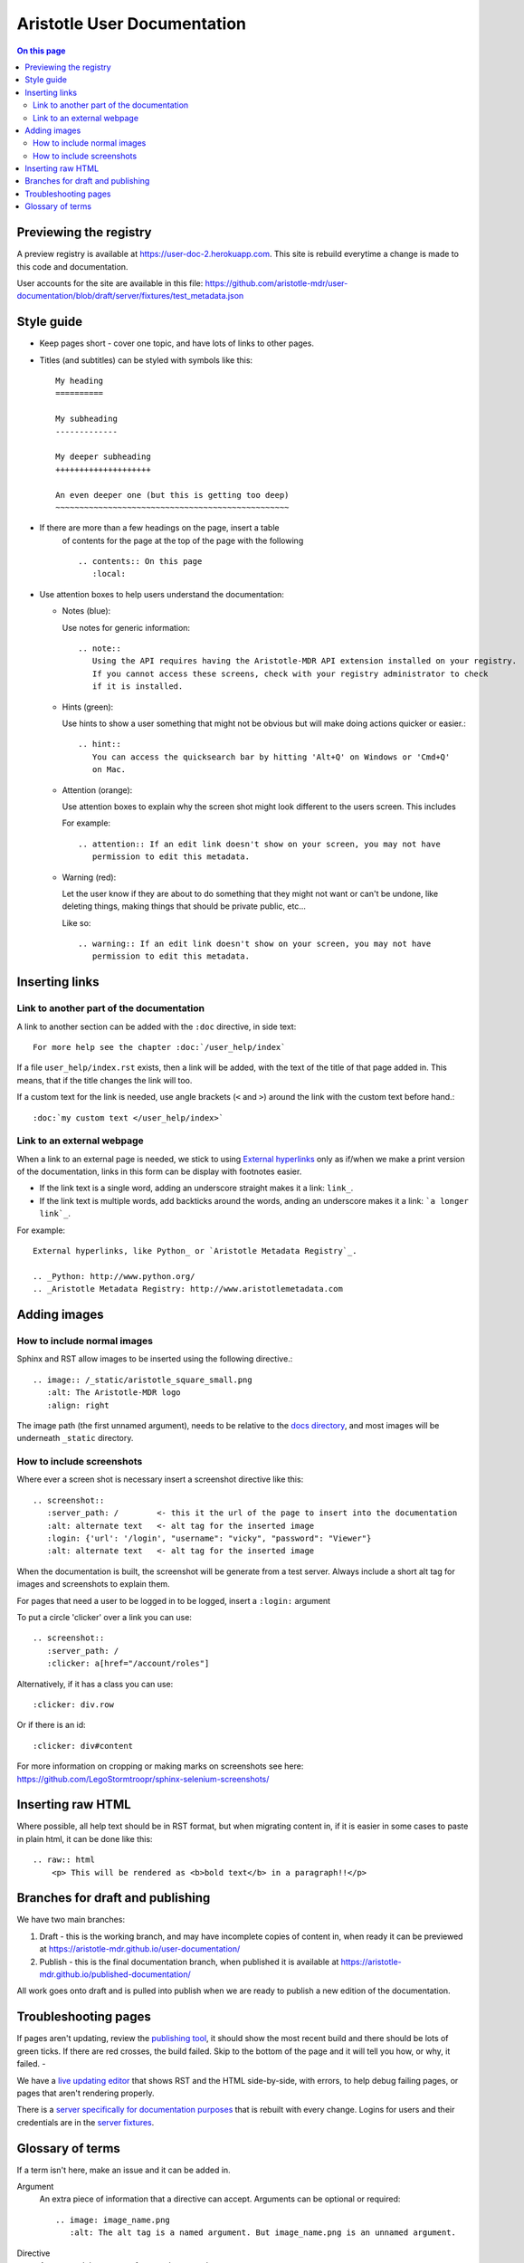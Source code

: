 Aristotle User Documentation
============================

.. contents:: On this page
   :local:

Previewing the registry
-----------------------

A preview registry is available at https://user-doc-2.herokuapp.com. This site is rebuild everytime a change is made to this code and documentation.

User accounts for the site are available in this file: https://github.com/aristotle-mdr/user-documentation/blob/draft/server/fixtures/test_metadata.json

Style guide
-----------

* Keep pages short - cover one topic, and have lots of links to other pages.

* Titles (and subtitles) can be styled with symbols like this::

    My heading
    ==========
    
    My subheading
    -------------
    
    My deeper subheading
    ++++++++++++++++++++
    
    An even deeper one (but this is getting too deep)
    ~~~~~~~~~~~~~~~~~~~~~~~~~~~~~~~~~~~~~~~~~~~~~~~~~

* If there are more than a few headings on the page, insert a table
    of contents for the page at the top of the page with the following ::

      .. contents:: On this page
         :local:
    

* Use attention boxes to help users understand the documentation:

  - Notes (blue):
 
    Use notes for generic information::
 
        .. note::
           Using the API requires having the Aristotle-MDR API extension installed on your registry.
           If you cannot access these screens, check with your registry administrator to check
           if it is installed.


  - Hints (green):

    Use hints to show a user something that might not be obvious but will make doing actions
    quicker or easier.::

        .. hint::
           You can access the quicksearch bar by hitting 'Alt+Q' on Windows or 'Cmd+Q'
           on Mac.

  - Attention (orange):
    
    Use attention boxes to explain why the screen shot might look
    different to the users screen. This includes 
    
    For example::
   
   
       .. attention:: If an edit link doesn't show on your screen, you may not have 
          permission to edit this metadata.

  - Warning (red):

    Let the user know if they are about to do something that they might not want or can't
    be undone, like deleting things, making things that should be private public, etc...

    Like so::
        
       .. warning:: If an edit link doesn't show on your screen, you may not have 
          permission to edit this metadata.

Inserting links
---------------

Link to another part of the documentation
+++++++++++++++++++++++++++++++++++++++++

A link to another section can be added with the ``:doc`` directive, in side text::
 
   For more help see the chapter :doc:`/user_help/index`

If a file ``user_help/index.rst`` exists, then a link will be added, with the text of the title of that page added in. This means, that if the title changes the link will too.

If a custom text for the link is needed, use angle brackets (``<``  and ``>``) around the link with the custom text before hand.::

    :doc:`my custom text </user_help/index>`
 
Link to an external webpage
+++++++++++++++++++++++++++

When a link to an external page is needed, we stick to using `External hyperlinks`_ only as if/when we make a print version of the documentation, links in this form can be display with footnotes easier.

* If the link text is a single word, adding an underscore straight makes it a link: ``link_``.
* If the link text is multiple words, add backticks around the words, anding an underscore makes it a link: ```a longer link`_``.

For example::

      External hyperlinks, like Python_ or `Aristotle Metadata Registry`_.

      .. _Python: http://www.python.org/
      .. _Aristotle Metadata Registry: http://www.aristotlemetadata.com

.. _External Hyperlinks: http://docutils.sourceforge.net/docs/user/rst/quickref.html#external-hyperlink-targets


Adding images
-------------

How to include normal images
++++++++++++++++++++++++++++

Sphinx and RST allow images to be inserted using the following directive.::

       .. image:: /_static/aristotle_square_small.png
          :alt: The Aristotle-MDR logo
          :align: right

The image path (the first unnamed argument), needs to be relative to the `docs directory`_, and most images will be underneath ``_static`` directory.

.. _docs directory: https://github.com/aristotle-mdr/user-documentation/tree/draft/docs

How to include screenshots
++++++++++++++++++++++++++

Where ever a screen shot is necessary insert a screenshot directive like this::

    .. screenshot::
       :server_path: /        <- this it the url of the page to insert into the documentation
       :alt: alternate text   <- alt tag for the inserted image
       :login: {'url': '/login', "username": "vicky", "password": "Viewer"}
       :alt: alternate text   <- alt tag for the inserted image

When the documentation is built, the screenshot will be generate from a test server.
Always include a short alt tag for images and screenshots to explain them.

For pages that need a user to be logged in to be logged, insert a ``:login:`` argument

To put a circle 'clicker' over a link you can use::

    .. screenshot::
       :server_path: /
       :clicker: a[href="/account/roles"]

Alternatively, if it has a class you can use::

       :clicker: div.row

Or if there is an id::

       :clicker: div#content

For more information on cropping or making marks on screenshots see here: https://github.com/LegoStormtroopr/sphinx-selenium-screenshots/

Inserting raw HTML
------------------

Where possible, all help text should be in RST format, but when migrating content in, if it is easier in some cases to paste in plain html, it can be done like this::

    .. raw:: html
        <p> This will be rendered as <b>bold text</b> in a paragraph!!</p>

Branches for draft and publishing
---------------------------------

We have two main branches:

1. Draft - this is the working branch, and may have incomplete copies of content in, when ready it can be previewed at https://aristotle-mdr.github.io/user-documentation/
2. Publish - this is the final documentation branch, when published it is available at https://aristotle-mdr.github.io/published-documentation/

All work goes onto draft and is pulled into publish when we are ready to publish a new edition
of the documentation.

Troubleshooting pages
---------------------

If pages aren't updating, review the `publishing tool`_, it should show the most recent build and there should be lots of green ticks. If there are red crosses, the build failed. Skip to the bottom of the page and it will tell you how, or why, it failed. - 


We have a `live updating editor`_  that shows RST and the HTML side-by-side, with errors, to help debug failing pages, or pages that aren't rendering properly.

There is a `server specifically for documentation purposes`_ that is rebuilt with
every change. Logins for users and their credentials are in the
`server fixtures`_.

.. _publishing tool: https://travis-ci.org/aristotle-mdr/user-documentation/
.. _live updating editor: https://aristotle-user-doc.herokuapp.com/fafl/
.. _server specifically for documentation purposes: https://aristotle-user-doc.herokuapp.com
.. _server fixtures: https://github.com/aristotle-mdr/user-documentation/blob/draft/server/fixtures/test_metadata.json

Glossary of terms
-----------------

If a term isn't here, make an issue and it can be added in.

Argument
    An extra piece of information that a directive can accept. Arguments can be optional or required::
    
      .. image: image_name.png
         :alt: The alt tag is a named argument. But image_name.png is an unnamed argument.

Directive
    A command that comes after two dots - ``.. image:``

RST
    Restructured Text - the text format we use to build our documentation
